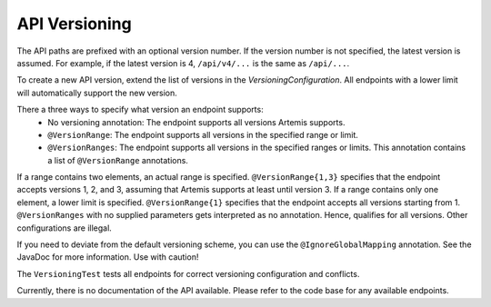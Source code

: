 API Versioning
===========================

The API paths are prefixed with an optional version number. If the version number is not specified, the latest version is assumed. For example, if the latest version is 4, ``/api/v4/...`` is the same as ``/api/...``.

To create a new API version, extend the list of versions in the `VersioningConfiguration`. All endpoints with a lower limit will automatically support the new version.

There a three ways to specify what version an endpoint supports:
    - No versioning annotation: The endpoint supports all versions Artemis supports.
    - ``@VersionRange``: The endpoint supports all versions in the specified range or limit.
    - ``@VersionRanges``: The endpoint supports all versions in the specified ranges or limits. This annotation contains a list of ``@VersionRange`` annotations.

If a range contains two elements, an actual range is specified. ``@VersionRange{1,3}`` specifies that the endpoint accepts versions 1, 2, and 3, assuming that Artemis supports at least until version 3. If a range contains only one element, a lower limit is specified. ``@VersionRange{1}`` specifies that the endpoint accepts all versions starting from 1. ``@VersionRanges`` with no supplied parameters gets interpreted as no annotation. Hence, qualifies for all versions. Other configurations are illegal.

If you need to deviate from the default versioning scheme, you can use the ``@IgnoreGlobalMapping`` annotation. See the JavaDoc for more information. Use with caution!

The ``VersioningTest`` tests all endpoints for correct versioning configuration and conflicts.

Currently, there is no documentation of the API available. Please refer to the code base for any available endpoints.
